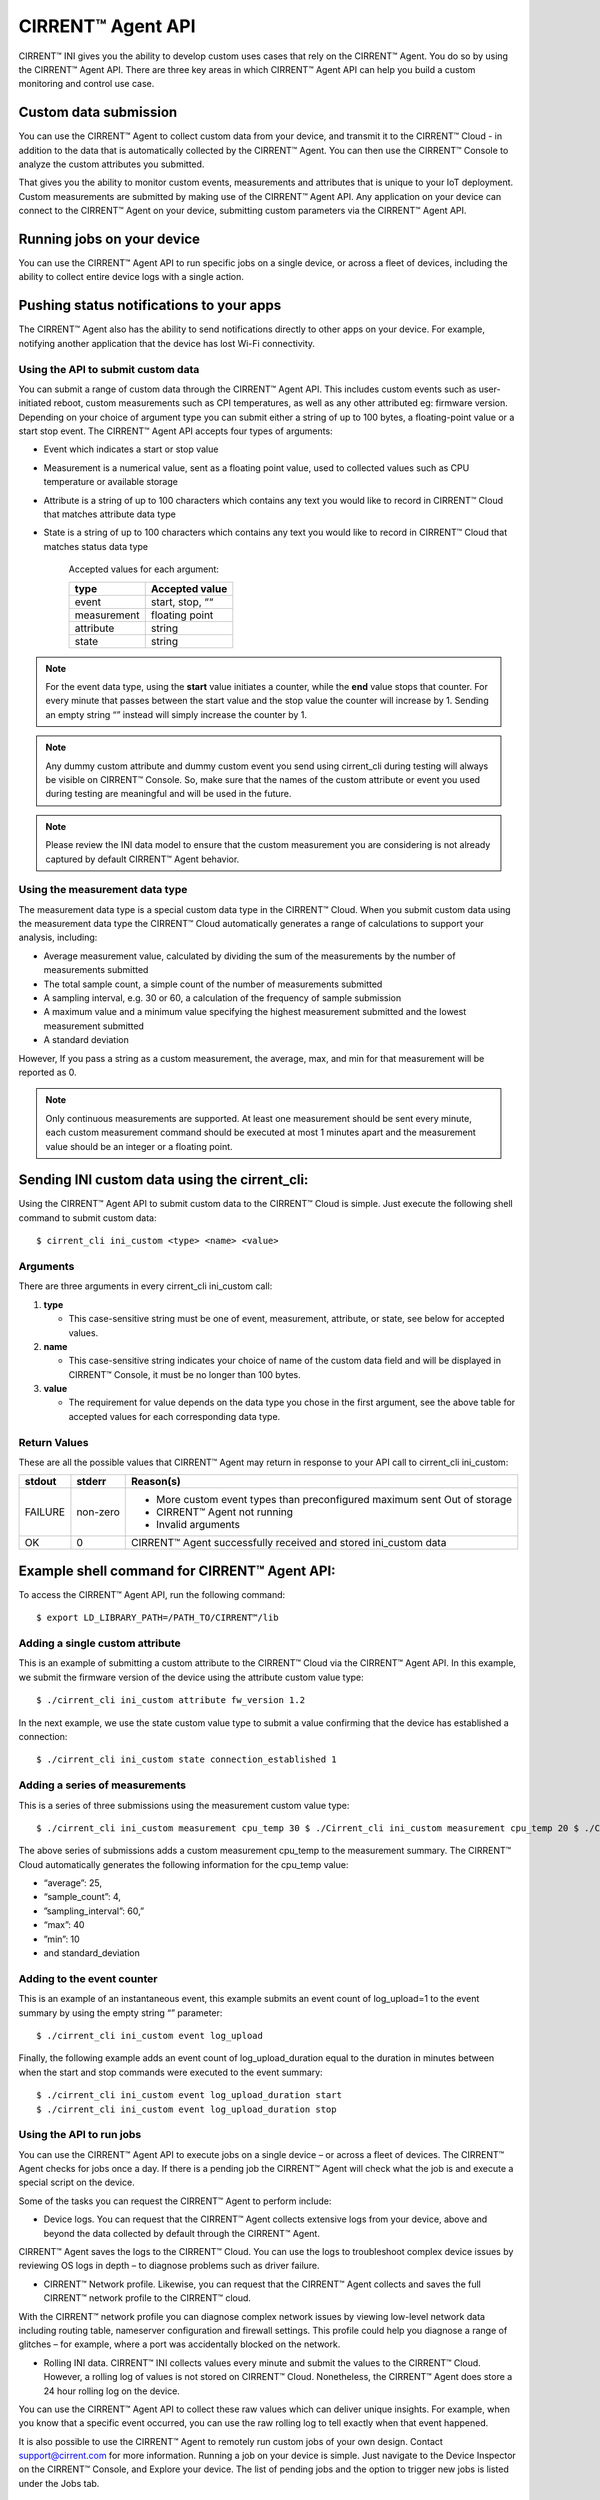 CIRRENT™ Agent API
====================

CIRRENT™ INI gives you the ability to develop custom uses cases that rely on the CIRRENT™ Agent. You do so by using the CIRRENT™ Agent API. There are three key areas in which CIRRENT™ Agent API can help you build a custom monitoring and control use case.

**********************
Custom data submission
**********************

You can use the CIRRENT™ Agent to collect custom data from your device, and transmit it to the CIRRENT™ Cloud - in addition to the data that is automatically collected by the CIRRENT™ Agent. You can then use the CIRRENT™ Console to analyze the custom attributes you submitted.

That gives you the ability to monitor custom events, measurements and attributes that is unique to your IoT deployment. Custom measurements are submitted by making use of the CIRRENT™ Agent API. Any application on your device can connect to the CIRRENT™ Agent on your device, submitting custom parameters via the CIRRENT™ Agent API. 

***************************
Running jobs on your device
***************************

You can use the CIRRENT™ Agent API to run specific jobs on a single device, or across a fleet of devices, including the ability to collect entire device logs with a single action.

******************************************
Pushing status notifications to your apps
******************************************

The CIRRENT™ Agent also has the ability to send notifications directly to other apps on your device. For example, notifying another application that the device has lost Wi-Fi connectivity.
 
Using the API to submit custom data
^^^^^^^^^^^^^^^^^^^^^^^^^^^^^^^^^^^^

You can submit a range of custom data through the CIRRENT™ Agent API. This includes custom events such as user-initiated reboot, custom measurements such as CPI temperatures, as well as any other attributed eg: firmware version. Depending on your choice of argument type you can submit either a string of up to 100 bytes, a floating-point value or a start stop event. The CIRRENT™ Agent API accepts four types of arguments:

* Event which indicates a start or stop value

* Measurement is a numerical value, sent as a floating point value, used to collected values such as CPU temperature or available storage

* Attribute is a string of up to 100 characters which contains any text you would like to record in CIRRENT™ Cloud that matches attribute data type 

* State is a string of up to 100 characters which contains any text you would like to record in CIRRENT™ Cloud that matches status data type
	
	Accepted values for each argument:

	+-------------+-----------------+
	| type        | Accepted value  |
	+=============+=================+
	| event       | start, stop, ““ |
	+-------------+-----------------+
	| measurement | floating point  |
	+-------------+-----------------+
	| attribute   | string          |
	+-------------+-----------------+
	| state       | string          |
	+-------------+-----------------+
	
	
.. note:: For the event data type, using the **start** value initiates a counter, while the **end** value stops that counter. For every minute that passes between the start value and the stop value the counter will increase by 1. Sending an empty string “” instead will simply increase the counter by 1.

.. note:: Any dummy custom attribute and dummy custom event you send using cirrent_cli during testing will always be visible on CIRRENT™ Console. So, make sure that the names of the custom attribute or event you used during testing are meaningful and will be used in the future.

.. note:: Please review the INI data model to ensure that the custom measurement you are considering is not already captured by default CIRRENT™ Agent behavior.

Using the measurement data type
^^^^^^^^^^^^^^^^^^^^^^^^^^^^^^^

The measurement data type is a special custom data type in the CIRRENT™ Cloud. When you submit custom data using the measurement data type the CIRRENT™ Cloud automatically generates a range of calculations to support your analysis, including:

* Average measurement value, calculated by dividing the sum of the measurements by the number of measurements submitted

* The total sample count, a simple count of the number of measurements submitted

* A sampling interval, e.g. 30 or 60, a calculation of the frequency of sample submission

* A maximum value and a minimum value specifying the highest measurement submitted and the lowest measurement submitted 

* A standard deviation

However, If you pass a string as a custom measurement, the average, max, and min for that measurement will be reported as 0.

.. note:: Only continuous measurements are supported. At least one measurement should be sent every minute, each custom measurement command should be executed at most 1 minutes apart and the measurement value should be an integer or a floating point.


**********************************************
Sending INI custom data using the cirrent_cli:
**********************************************

Using the CIRRENT™ Agent API to submit custom data to the CIRRENT™ Cloud is simple. Just execute the following shell command to submit custom data:


::

	$ cirrent_cli ini_custom <type> <name> <value>

Arguments
^^^^^^^^^^

There are three arguments in every cirrent_cli ini_custom call: 

1.	**type**

	* This case-sensitive string must be one of event, measurement, attribute, or state, see below for accepted values.

2.	**name**

	* This case-sensitive string indicates your choice of name of the custom data field and will be displayed in CIRRENT™ Console, it must be no longer than 100 bytes.

3.	**value**

	* The requirement for value depends on the data type you chose in the first argument, see the above table for accepted values for each corresponding data type.

Return Values
^^^^^^^^^^^^^^

These are all the possible values that CIRRENT™ Agent may return in response to your API call to cirrent_cli ini_custom:

+--------------+---------------+-----------------------------------------------------------------+
| stdout       | stderr        | Reason(s)                                                       |
+==============+===============+=================================================================+
| FAILURE      | non-zero      | * More custom event types than preconfigured maximum sent       |
|              |               |   Out of storage                                                |
|              |               | * CIRRENT™ Agent not running                                    |
|              |               | * Invalid arguments                                             |
+--------------+---------------+-----------------------------------------------------------------+
| OK           | 0             | CIRRENT™ Agent successfully received and stored ini_custom data |
+--------------+---------------+-----------------------------------------------------------------+


*********************************************
Example shell command for CIRRENT™ Agent API:
*********************************************

To access the CIRRENT™ Agent API, run the following command:


::

	$ export LD_LIBRARY_PATH=/PATH_TO/CIRRENT™/lib

Adding a single custom attribute
^^^^^^^^^^^^^^^^^^^^^^^^^^^^^^^^^

This is an example of submitting a custom attribute to the CIRRENT™ Cloud via the CIRRENT™ Agent API. In this example, we submit the firmware version of the device using the attribute custom value type:


::

	$ ./cirrent_cli ini_custom attribute fw_version 1.2 

In the next example, we use the state custom value type to submit a value confirming that the device has established a connection:


::

	$ ./cirrent_cli ini_custom state connection_established 1 

Adding a series of measurements
^^^^^^^^^^^^^^^^^^^^^^^^^^^^^^^

This is a series of three submissions using the measurement custom value type:


::

	 $ ./cirrent_cli ini_custom measurement cpu_temp 30 $ ./Cirrent_cli ini_custom measurement cpu_temp 20 $ ./Cirrent_cli ini_custom measurement cpu_temp 10 $ ./Cirrent_cli ini_custom measurement cpu_temp 40

The above series of submissions adds a custom measurement cpu_temp to the measurement summary. The CIRRENT™ Cloud automatically generates the following information for the cpu_temp value: 

* “average”: 25, 
* “sample_count”: 4,
* ”sampling_interval”: 60,”
* “max”: 40
* ”min”: 10 
* and standard_deviation

Adding to the event counter
^^^^^^^^^^^^^^^^^^^^^^^^^^^^

This is an example of an instantaneous event, this example submits an event count of log_upload=1 to the event summary by using the empty string “” parameter:


::

	$ ./cirrent_cli ini_custom event log_upload 

Finally, the following example adds an event count of log_upload_duration equal to the duration in minutes between when the start and stop commands were executed to the event summary:


::

	$ ./cirrent_cli ini_custom event log_upload_duration start
 	$ ./cirrent_cli ini_custom event log_upload_duration stop

Using the API to run jobs
^^^^^^^^^^^^^^^^^^^^^^^^^^

You can use the CIRRENT™ Agent API to execute jobs on a single device – or across a fleet of devices. The CIRRENT™ Agent checks for jobs once a day. If there is a pending job the CIRRENT™ Agent will check what the job is and execute a special script on the device.

Some of the tasks you can request the CIRRENT™ Agent to perform include:

* Device logs. You can request that the CIRRENT™ Agent collects extensive logs from your device, above and beyond the data collected by default through the CIRRENT™ Agent. 

CIRRENT™ Agent saves the logs to the CIRRENT™ Cloud. You can use the logs to troubleshoot complex device issues by reviewing OS logs in depth – to diagnose problems such as driver failure. 

* CIRRENT™ Network profile. Likewise, you can request that the CIRRENT™ Agent collects and saves the full CIRRENT™ network profile to the CIRRENT™ cloud.

With the CIRRENT™ network profile you can diagnose complex network issues by viewing low-level network data including routing table, nameserver configuration and firewall settings. This profile could help you diagnose a range of glitches – for example, where a port was accidentally blocked on the network.

* Rolling INI data. CIRRENT™ INI collects values every minute and submit the values to the CIRRENT™ Cloud. However, a rolling log of values is not stored on CIRRENT™ Cloud. Nonetheless, the CIRRENT™ Agent does store a 24 hour rolling log on the device.

You can use the CIRRENT™ Agent API to collect these raw values which can deliver unique insights. For example, when you know that a specific event occurred, you can use the raw rolling log to tell exactly when that event happened.

It is also possible to use the CIRRENT™ Agent to remotely run custom jobs of your own design. Contact support@cirrent.com for more information.
Running a job on your device is simple. Just navigate to the Device Inspector on the CIRRENT™ Console, and Explore your device. The list of pending jobs and the option to trigger new jobs is listed under the Jobs tab.

Using the API for on-device notifications
^^^^^^^^^^^^^^^^^^^^^^^^^^^^^^^^^^^^^^^^^

For a verity of reasons applications on your device may benefit from knowing what the WiFi status of the device is. You can use the CIRRENT™ Agent API to communicate the Wi-Fi status of your device to applications that reside on your device.

For example, you can use the CIRRENT™ Agent to alert an application on your device that the device has completed Wi-Fi onboarding.
Similarly, should your device lose Wi-Fi connectivity you can trigger an action in an application on your device – by pausing a streaming server, for example.


API commands
^^^^^^^^^^^^^^^^^^^^^^^^^^^^^^^^^^^^^^^^^

We’ve outlined some of the use cases for the CIRRENT™ Agent API above. To give you more insight into the custom use cases of the CIRRENT™ Agent, we also provide a list of the commands that you can run on the CIRRENT™ Agent. 

API calls to libcirrent
^^^^^^^^^^^^^^^^^^^^^^^^^^^^^^^^^^^^^^^^^

+----------------------------+---------------------------------------------------------------------------------------------------+
| api_init                   | Initializes the API. Must be called before any other API calls are made.                          |
+----------------------------+---------------------------------------------------------------------------------------------------+
| api_cleanup                | Cleanup after done with ca api, i.e. client app shuts down                                        |
+----------------------------+---------------------------------------------------------------------------------------------------+
| api_get_network_info       | Retrieves the current network info and the network capabilities. Your device code should use this |
|                            | information to determine which services can be started on the device. For example, with a 20kbps  |
|                            | bandwidth limitation you will not want to start video streaming.                                  |
+----------------------------+---------------------------------------------------------------------------------------------------+
| wifi_scan                  | Retrieves the most recent wi-fi scan list from the CA.  ca_api_free_wifi_scan should be called to |
|                            | free the network list that is returned.                                                           |
+----------------------------+---------------------------------------------------------------------------------------------------+
| free_wifi_scan             | Frees network scan list returned by @ref ca_api_get_wifi_scan                                     |
+----------------------------+---------------------------------------------------------------------------------------------------+
| device_info                | Retrieves identifying information about the device (its device id, DUB key and SCD keys).         |
+----------------------------+---------------------------------------------------------------------------------------------------+
| private_networks           | Retrieves a list of user-configured networks for this device.                                     |
+----------------------------+---------------------------------------------------------------------------------------------------+
| free_private_networks      | Frees list of networks returned by @ref ca_api_get_private_networks                               |
+----------------------------+---------------------------------------------------------------------------------------------------+
| add_private_network        | Adds a Private Network for this device                                                            |
+----------------------------+---------------------------------------------------------------------------------------------------+
| delete_private_network     | Deletes a Private Network                                                                         |
+----------------------------+---------------------------------------------------------------------------------------------------+
| api_ini_custom             | Uploads to the CIRRENT™ Cloud custom IoT Network Intelligence data                                |
+----------------------------+---------------------------------------------------------------------------------------------------+
| api_reset_device();        | Resets the Device - resets CIRRENT™ cloud status for this device                                  |
+----------------------------+---------------------------------------------------------------------------------------------------+
| api_cloud_sync(void);      | Triggers frequent communication with the CIRRENT™ cloud for short period of time.                 |
+----------------------------+---------------------------------------------------------------------------------------------------+
| make_discoverable();       | Makes CA discoverable Triggers the CA to bring up the SoftAP so that the user has the option to   |
|                            | locally  configure the private network credentials.                                               |
+----------------------------+---------------------------------------------------------------------------------------------------+
| register_status_handler    | Register for status change callbacks                                                              |
+----------------------------+---------------------------------------------------------------------------------------------------+
| enable_notifications       | Enables notifications from cirrent_agent                                                          |
+----------------------------+---------------------------------------------------------------------------------------------------+
| disable_notifications      | Disables notifications from cirrent_agent.                                                        |
+----------------------------+---------------------------------------------------------------------------------------------------+
| register_status_script     | Registers a script which will be called whenever a network status changes                         |
+----------------------------+---------------------------------------------------------------------------------------------------+
| ca_version                 | Retrieves the version of CA                                                                       |
+----------------------------+---------------------------------------------------------------------------------------------------+


Commands available on cirrent_cli
^^^^^^^^^^^^^^^^^^^^^^^^^^^^^^^^^^^^^^^

+----------------------------+---------------------------------------------------------------------------------------------------+
| version                    | This command retrieves the cirrent_agent version                                                  |
+----------------------------+---------------------------------------------------------------------------------------------------+
| action_ready               | Report the state changes for the action, saving the report to the specified file                  |
+----------------------------+---------------------------------------------------------------------------------------------------+
| cloud_sync                 | Trigger a burst of communication with the CIRRENT™ Cloud to test communication                    |
+----------------------------+---------------------------------------------------------------------------------------------------+
| status                     | Retrieves the network status                                                                      |
+----------------------------+---------------------------------------------------------------------------------------------------+
| add_net                    | Adds the network to networks list                                                                 |
+----------------------------+---------------------------------------------------------------------------------------------------+
| add_net_hex                | Add network with specified SSID hexdump to networks list                                          |
+----------------------------+---------------------------------------------------------------------------------------------------+
| net_list                   | Get a list of networks                                                                            |
+----------------------------+---------------------------------------------------------------------------------------------------+
| del_net_ssid               | Delete the network with the specified SSID from the networks list                                 |
+----------------------------+---------------------------------------------------------------------------------------------------+
| del_net_hex_ssid           | Delete the network with the specified ssid hexdump from networks list                             |
+----------------------------+---------------------------------------------------------------------------------------------------+
| scan                       | Get the most recent Wi-Fi scan list                                                               |
+----------------------------+---------------------------------------------------------------------------------------------------+
| device_info                | Get device identity information                                                                   |
+----------------------------+---------------------------------------------------------------------------------------------------+
| make_discoverable          | Make the CIRRENT™ Agent discoverable                                                              |
+----------------------------+---------------------------------------------------------------------------------------------------+
| register_status_script     | register a script that will get called when there is a change in network status                   |
+----------------------------+---------------------------------------------------------------------------------------------------+
| ini_custom                 | upload custom IoT Network Intelligence data                                                       |
+----------------------------+---------------------------------------------------------------------------------------------------+
| quit                       | exit cirrent_cli                                                                                  |  
+----------------------------+---------------------------------------------------------------------------------------------------+

For full details on these commands including parameters and responses please contact us on support@cirrent.com. 







